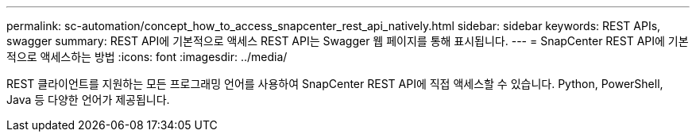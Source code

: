 ---
permalink: sc-automation/concept_how_to_access_snapcenter_rest_api_natively.html 
sidebar: sidebar 
keywords: REST APIs, swagger 
summary: REST API에 기본적으로 액세스 REST API는 Swagger 웹 페이지를 통해 표시됩니다. 
---
= SnapCenter REST API에 기본적으로 액세스하는 방법
:icons: font
:imagesdir: ../media/


[role="lead"]
REST 클라이언트를 지원하는 모든 프로그래밍 언어를 사용하여 SnapCenter REST API에 직접 액세스할 수 있습니다. Python, PowerShell, Java 등 다양한 언어가 제공됩니다.
